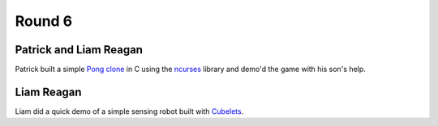 Round 6
=======

Patrick and Liam Reagan
------------------------

Patrick built a simple `Pong clone <https://github.com/reagent/pong>`_ in C using the `ncurses <http://en.wikipedia.org/wiki/Ncurses>`_ library and demo'd the game with his son's help.

Liam Reagan
------------

Liam did a quick demo of a simple sensing robot built with `Cubelets <https://www.modrobotics.com/cubelets>`_.

